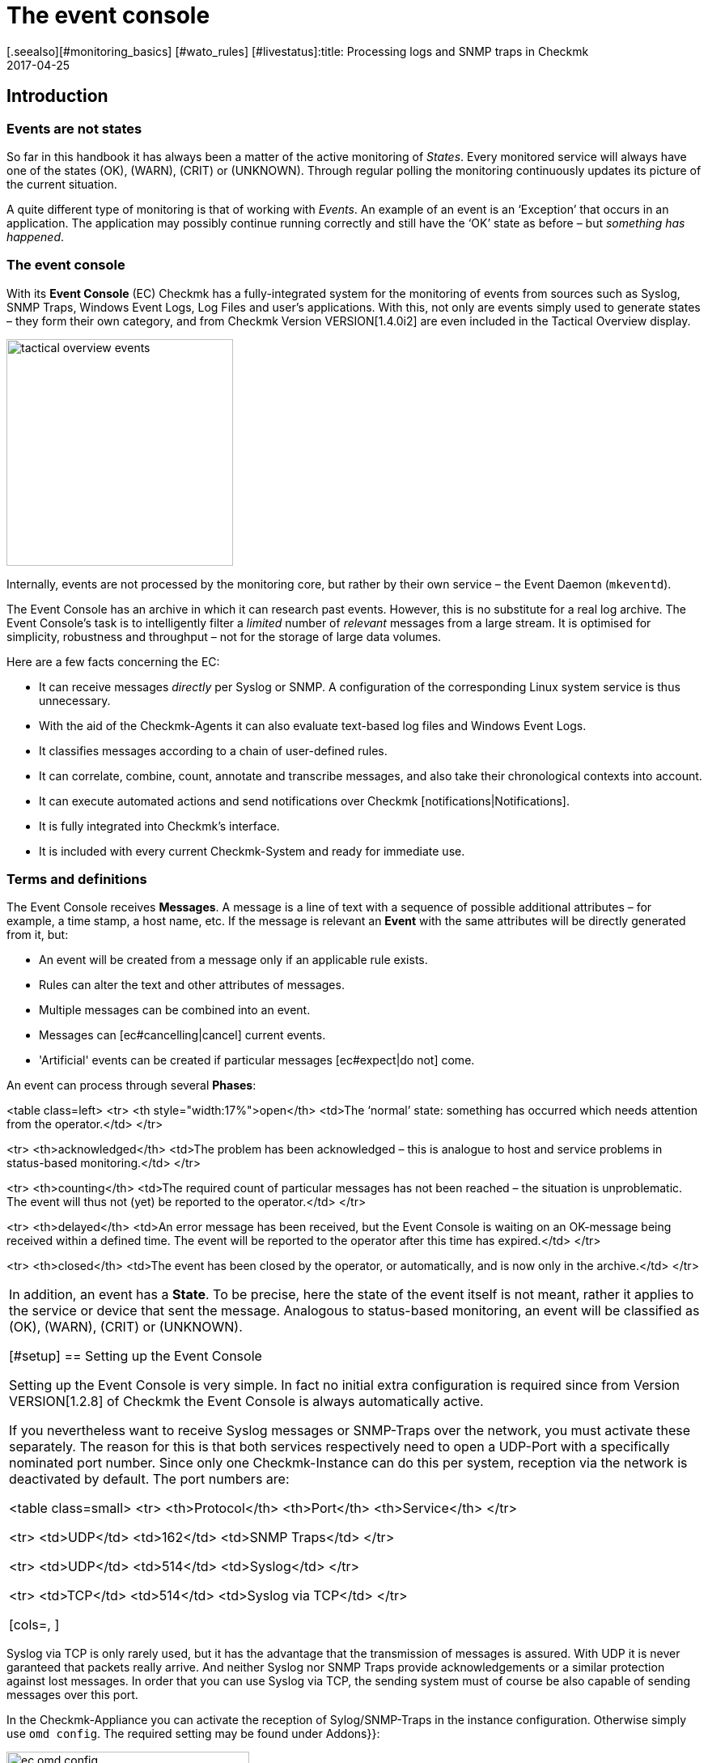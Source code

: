 = The event console
:revdate: 2017-04-25
[.seealso][#monitoring_basics] [#wato_rules] [#livestatus]:title: Processing logs and SNMP traps in Checkmk
:description: Whether it's syslog, forwarded text logs, or traps over SNMP, this article will show you how to handle these events in checkmk.


== Introduction


=== Events are not states

So far in this handbook it has always been a matter of the active monitoring of _States_.
Every monitored service will always have one of the states (OK), (WARN), (CRIT) or (UNKNOWN).
Through regular polling the monitoring continuously updates its picture of the current situation.

A quite different type of monitoring is that of working with _Events_.
An example of an event is an ‘Exception’ that occurs in an application.
The application may possibly continue running correctly and still have the ‘OK’
state as before – but _something has happened_.

=== The event console

With its *Event Console* (EC) Checkmk has a fully-integrated system for
the monitoring of events from sources such as Syslog, SNMP Traps, Windows Event Logs,
Log Files and user's applications.
With this, not only are events simply used to generate states – they form their
own category, and from Checkmk Version VERSION[1.4.0i2] are even
included in the [.guihints]#Tactical Overview# display.

image::bilder/tactical_overview_events.png[align=center,width=280]

Internally, events are not processed by the monitoring core, but rather by their
own service – the Event Daemon (`mkeventd`).

The Event Console has an archive in which it can research past events.
However, this is no substitute for a real log archive.
The Event Console's task is to intelligently filter a _limited_ number
of _relevant_ messages from a large stream. It is optimised for simplicity,
robustness and throughput – not for the storage of large data volumes.

Here are a few facts concerning the EC:

* It can receive messages _directly_ per Syslog or SNMP. A configuration of the corresponding Linux system service is thus unnecessary.
* With the aid of the Checkmk-Agents it can also evaluate text-based log files and Windows Event Logs.
* It classifies messages according to a chain of user-defined rules.
* It can correlate, combine, count, annotate and transcribe messages, and also take their chronological contexts into account.
*  It can execute automated actions and send notifications over Checkmk [notifications|Notifications].
*  It is fully integrated into Checkmk's interface.
*  It is included with every current Checkmk-System and ready for immediate use.



=== Terms and definitions

The Event Console receives *Messages*. A message is a line of text with a sequence
of possible additional attributes – for example, a time stamp, a host name, etc.
If the message is relevant an *Event* with the same attributes will
be directly generated from it, but:

* An event will be created from a message only if an applicable rule exists.
* Rules can alter the text and other attributes of messages.
* Multiple messages can be combined into an event.
* Messages can [ec#cancelling|cancel] current events.
* 'Artificial' events can be created if particular messages [ec#expect|do not] come.

An event can process through several *Phases*:

<table class=left>
<tr>
<th style="width:17%">open</th>
<td>The ‘normal’ state: something has occurred which needs attention from the operator.</td>
</tr>

<tr>
<th>acknowledged</th>
<td>The problem has been acknowledged – this is analogue to host and service problems
in status-based monitoring.</td>
</tr>

<tr>
<th>counting</th>
<td>The required count of particular messages has not been reached – the situation is
unproblematic. The event will thus not (yet) be reported to the operator.</td>
</tr>

<tr>
<th>delayed</th>
<td>An error message has been received, but the Event Console is waiting on an
OK-message being received within a defined time. The event will be reported to
the operator after this time has expired.</td>
</tr>

<tr>
<th>closed</th>
<td>The event has been closed by the operator, or automatically, and is now only in the archive.</td>
</tr>

[cols=, ]
|===

In addition, an event has a *State*. To be precise, here the state of the event
itself is not meant, rather it applies to the service or device that sent the message.
Analogous to status-based monitoring, an event will be classified as (OK), (WARN),
(CRIT) or (UNKNOWN).


[#setup]
== Setting up the Event Console

Setting up the Event Console is very simple. In fact no initial extra
configuration is required since from Version VERSION[1.2.8]
of Checkmk the Event Console is always automatically active.

If you nevertheless want to receive Syslog messages or SNMP-Traps
over the network, you must activate these separately.
The reason for this is that both services respectively need to open a UDP-Port
with a specifically nominated port number. Since only one Checkmk-Instance
can do this per system, reception via the network is deactivated by default.
The port numbers are:

<table class=small>
<tr>
<th>Protocol</th>
<th>Port</th>
<th>Service</th>
</tr>

<tr>
<td>UDP</td>
<td>162</td>
<td>SNMP Traps</td>
</tr>

<tr>
<td>UDP</td>
<td>514</td>
<td>Syslog</td>
</tr>

<tr>
<td>TCP</td>
<td>514</td>
<td>Syslog via TCP</td>
</tr>

[cols=, ]
|===

Syslog via TCP is only rarely used, but it has the advantage that the transmission
of messages is assured. With UDP it is never garanteed that packets really arrive.
And neither Syslog nor SNMP Traps provide acknowledgements or a similar protection
against lost messages. In order that you can use Syslog via TCP, the sending
system must of course be also capable of sending messages over this port.

In the Checkmk-Appliance you can activate the reception of Sylog/SNMP-Traps in
the instance configuration. Otherwise simply use `omd config`.
The required setting may be found under [.guihints]#Addons}}:# 

image::bilder/ec_omd_config.png[align=center,width=300]

In `omd start` it can be seen which external interface your EC has open:

[source,bash]
----
OM:omd start
Starting mkeventd (builtin: <b class=hilite>syslog-udp,snmptrap*)...OK
Starting Livestatus Proxy-Daemon...OK
Starting mknotifyd...OK
Starting rrdcached...OK
Starting Check_MK Micro Core...OK
Starting dedicated Apache for site stable...OK
Initializing Crontab...OK
----



== First steps with the Event Console

[#rules]
=== Rules, rules, rules

At the beginning it was mentioned that the EC serves to ‘fish out’ _relevant_
messages and to issue notifications. It is unfortunately the case that most
messages – regardless of whether they come from Text files, the Windows Event Log
or the Syslog – are pretty unimportant. It is also not much help when messages
have already been classified by their source.

To illustrate: in Syslog and in the Windows Eventlog messages are classified
in a similar way to OK, WARN und CRIT. But what WARN and CRIT actually mean
has been subjectively decided by the respective programmer. And it is not
even clear whether the application producing the message is even important
on this computer. In short: there is no alternative but to define your own
configuration of which messages represent a problem for you, and which can
simply be discarded.

As usual in Checkmk the configuration is achieved using _rules_,
which for every incoming EC message will be processed according to the
‘first match’-principle. The first rule that is applicable to an incoming
message decides the messages's fate. If no rule is applicable the message
will simply be silently discarded.

Since over time and under the conditions a large number of rules can be built
in the EC, the rules are generally organised into _Packets_ there.
The processing takes place packet after packet, und from top to bottom within a packet.
For this reason the sequence of the packets is important.

=== Creating a simple rule

Not surprisingly, the EC's configuration is found in the
ICON[icon_mkeventd.png] [.guihints]#Event Console# WATO module. This is delivered empty
 – i.e., it contains no rules. As previously mentioned,
incoming messages will simply be discarded and not logged. The module looks like this:

image::bilder/ec_wato_module.jpg[]

To start, first create a new rule packet with ICON[button_new_rule_pack.png]:

image::bilder/ec_new_rule_pack.png[]

As always, the ID serves as an internal reference and cannot be changed later.
Once saved the first entry will be found in the list of your rule packets:

image::bilder/ec_rule_pack_list.png[]

Here, using ICON[button_mkeventd_rules.png] you can select this so far empty packet
and create a new rule with ICON[button_new_rule.png].
Simply fill out the first submenu [.guihints]#Rule Properties}}:# 

image::bilder/ec_first_rule.jpg[]

The only essentials here are a unique [.guihints]#Rule-ID# and a description. This ID will
later be found in the log files and it will be saved with the generated events.
It is also very useful to assign the IDs systematically. All other fields are optional.
This apples particularly for the conditions.

Important: The new rule is initially only for testing and for now is applied to
_every_ event. Therefore it is also important that it be later
deleted or deactivated! Otherwise the Event Console will be flooded with every
imaginable message of no earthly use and thus be fairly useless.

==== Activating the changes

As always in Checkmk the changes must first be activated before they can take
effect. This is not a disadvantage, since in this way you can decide precisely
when changes affecting multiple interrelated rules should actually go ‘live’.
You can also use the Rule Simulator in advance to test if everything works.

However, since the events are not processed by the monitoring core,
but rather by their own (`mkeventd`) process, the EC has its own
‘Activate Changes’ which is found directly in the WATO-Modul:

image::bilder/ec_activate_changes.jpg[]

Click on the ICON[button_reload_config.png] button to activate the changes.
The Event Console is so constructed that this action proceeds absolutely
_uninterruptedly_. The reception of incoming messages is at all times
assured – thus no messages can be lost.

Only administrators are permitted to activate changes in the EC.
This is controlled using the [.guihints]#Activate changes for event console# [wato_user#roles|Permission]. 

From Version VERSION[1.4.0] the activation of changes for the Event Console
is bundled with other changes in WATO and is no longer processed separately.

==== Testing the new rule

To test, you can of course send messages through Syslog or SNMP.
You should also do this later. For a first test the EC's built-in [.guihints]#Event Simulator}}# 
is however more practical:

image::bilder/ec_simulator.png[]

Here you have two possibilities: [.guihints]#Try out# evaluates, based on the simulated
message, which rules would match. If you find yourself on the highest level of
the EC's WATO module, the rules Packets will be so marked. Should be you be
within a rule packet the individual rules will be marked. Every packet,
or respectively rule, will be flagged with one of the following three symbols:

[cols=, ]
|===


<td width="5%">ICON[icon_rulematch.png]
|This rule is the first to assess the message, and consequently decides its fate.


<td width="5%">ICON[icon_rulepmatch.png]
|This rule would apply, but the message has already been
processed by a preceeding rule.


<td width="5%">ICON[icon_rulenmatch.png]
|This rule does not apply. Very practical: When you hover the mouse cursor
over the grey ball icon, a pop-up will explain why the rule does not apply.

|===

Clicking on [.guihints]#Generate event# works in almost the same way as [.guihints]#Try out}},# 
except that with this the message will *really be generated*.
Possible defined [ec#actions|Actions] will actually be executed.
The event will in fact appear in the monitoring's list of open events.
The generated message's source text will be visible in the verification:

image::bilder/ec_event_generated.png[]

An event generated in this way appears in the Status-GUI in the [.guihints]#Event Console => Events}}# 
view:

image::bilder/ec_one_open_event.png[]

==== Creating test messages manually

For a first real test over the network you can simply send a Syslog message from
another Linux computer. Since the protocol is so simple, a special program is not even
required, just use `netcat` or `nc` to simply send the data via UDP.
The UDP-Packet's content consists of a single line of text. When this conforms to
a particular structure the components will be cleanly dissected by the Event Console:

[source,bash]
----
UP:echo '<78>Dec 18 10:40:00 myserver123 MyApplication: It happened again.' | nc -w 0 -u 10.1.1.94 514
----

You can just send _anything_. The EC will nevertheless accept it and
simply evaluate it as a message text. Additional information, such as e.g.,
the application, the priority, etc., is of course absent.
To be on the safe side, the status (CRIT) will be assumed:

[source,bash]
----
UP:echo 'This is no syslog message' | nc -w 0 -u 10.1.1.94 514
----

Within the Checkmk-Instance on which the EC is running, there is a _named Pipe_
in which you can write the text messages locally using `echo`.
This is a very simple method for tethering a local application, and likewise a facility
for testing the processing of messages:

[source,bash]
----
OM:echo 'Local application says hello' > tmp/run/mkeventd/events
----

Incidentally, here it is also possible to send using the Syslog format,
in order that all of the event's fields can be filled-in cleanly.


[#globalsettings]
=== Event Console global settings

The Event Console has its own global settings which are not found in those of other
modules, rather they are accessed via the ICON[context_button_settings.png]
button found in the EC-Module's main menu:

image::bilder/ec_settings.png[align=center,width=500]

The functions of the individual settings can be learned as usual in the online help
ICON[icon_help.png], and in the respective section of this article.

Access to these settings is protected by the [.guihints]#Configuration of Event Console}}# 
permission which by default is held by the `admin` role.


[#permissions]
=== Permissions

The Event Console also has its own [wato_user#roles|Roles and Permissions] section.
We will take a closer look at some of the permissions in the relevant parts
of this article.

image::bilder/ec_permissions.png[align=center,width=500]


[#operating]
== The Event Console in the operations


=== Event views

Events generated by the Event Console are displayed similarly to hosts and services in
the Status Overview. This display is accessed via the [.guihints]#Event Console => Events# view.
This view can be customised in exactly the same way as with all of the other views.
Displayed events can be filtered, commands executed, etc. If you create new event
views, events and [ec#archive|event history] are available as data sources. Detailed information
covering this can be found in the [views|Views] article:

image::bilder/ec_open_events.jpg[]

Clicking on the Event's ID (here e.g., `27`) will open its details:

image::bilder/ec_event_details.jpg[]

As can be seen, an event has many data fields whose functions will be explained
one at a time in this article.
I would like to briefly touch on the most important fields here:

[cols=25, options="header"]
|===

|Field
|Function


|{{State (severity of event)}}
|As mentioned in the introduction, every event is classified as (OK),
(WARN), (CRIT) or (UNKNOWN). Events with an (OK) status are rather uncommon,
since the EC has really been conceived to only filter out _problems_.
There are however situations in which an (OK)-Event can make sense.


|{{Text/Message of the event}}
|The event's actual content: A text message.


|{{Hostname}}
|The name of the host that sent the message.
It is not essential that the host be one that is actively monitored by (CMK).
If a host with this name really exists in the monitoring, the EC automatically
establishes a connection.
In such a case the {{Host alias}}, {{Host contacts}} and {{Host icons}} fields
are filled out and the host appears in the same style as in the active monitoring.


|{{Rule-ID}}
|The ID of the rule which created this event. Clicking on the ID will directly
open the rule's details. Incidentally, the ID will still be retained even if in the
meantime the rule itself no longer exists.

|===

As mentioned at the beginning, from Version VERSION[1.4.0i2] of
(CMK) events will be displayed directly in the [.guihints]#Tactical Overview}}:# 

image::bilder/tactical_overview_events.png[align=center,width=280]

Here three numbers can be seen:

* [.guihints]#Events# – All open and acknowledged events (corresponds to the [.guihints]#Event Console => Events# view).
* [.guihints]#Problems# – only those of which that have one of the (WARN) / (CRIT) / (UNKNOWN) states.
* [.guihints]#Unhandled# – only those of which that have not yet been acknowledged (more on this shortly).


[#commands]
=== Commands and workflow in events

Events will be displayed by a simple workflow analogue to those for hosts and services.
As usual, this is achieved via [commands|commands] – accessed using the small
hammer ICON[commands.png] icon. With the ICON[checkboxes.png] checkboxes you can
also execute a command on multiple events simultaneously. As a special feature,
the often-used _‘Archive a single event’_ function is available directly via the
ICON[button_delete.png] symbol.

For every command there is a [wato_user#roles|Permission] in the
[.guihints]#Event Console# section, with which you can control the commands permitted for each role.
For members of the `admin` and `user` roles all commands are activated by default.

image::bilder/ec_commands.png[]

The following commands are available:

==== Update & Acknowledge

Using the [.guihints]#Update# button, with a single action you can hang a comment on an event,
nominate a contact person and acknowledge the event.
The [.guihints]#Change contact# field is intentionally a free text. Here you can also enter
things such as telephone numbers. In particular, the field has no effect on the event's
visibility in the GUI – it is purely a comment field.

The [.guihints]#‘Set event to acknowledged’# checkbox leads to an event passing from the
[.guihints]#open# phase to [.guihints]#acknowledged}},# and from then on it is considered as
[.guihints]#handled}}.# This is analogue to the [basics_ackn|acknowledgement] of host
and service problems.

A later execution of the command without the checkbox being selected
_removes_ the acknowledgement.

==== Changing a state

The [.guihints]#Change state# button allows an event to be reclassified manually –
from (CRIT) to (WARN) for example.

==== Executing actions

With the [.guihints]#Custom Actions# you can allow the execution of freely-definable
[ec#actions|actions] on events.
Initially only the [.guihints]#Send monitoring notification# action is available.
This sends a Checkmk-notification that will be processed in exactly the same way
as a notification from an actively-monitored service.
This passes through the [notifications|notification rules] and, as appropriate,
generates emails, SMS or whatever has been configured.
More information concerning notifications through the EC will be explained [ec#notifications|below].

==== Archiving is almost like deleting

The [.guihints]#Archive event# button finally deletes the event from the open events list.
Since all actions on events – including this deletion – will also be logged in the
[ec#archive|Archive], all of this information can be accessed later at any time.
For this reason we don't speak of deletion, rather of archiving.

The archiving of individual events is also easily performed from the event list
by using the ICON[button_delete.png] symbol.


[#visibility]
=== Visibility of Events

==== The problem of visibility

(CMK) uses the [wato_user#contact_groups|Contact groups] for the visibility of
hosts and services in the Status-GUI for normal users.
These are assigned to the hosts and services by WATO by rule or folder configuration.

In the Event Console the situation is so that an assignment of events to
contact groups does not exist at first – since in advance it is not actually known
which messages can even be received at all.
Not even the list of hosts is known, as the sockets for Syslog and SNMP are
accessible from everywhere. For this reason there are a couple of specifics
connected with the visibility in the Event Console:

==== All are permitted to see everything initially

When configuring the [wato_user#roles|user roles] the
[.guihints]#Event Console => Seeall events# permission is given at first.
This is active by default, so that *normal users are also permitted to see all
events!* This is conciously set like this so that if the configuration is faulty
important error messages don't inadvertently fall by the wayside.
The first step to a more precise control of the visibility is therefore the removal
of this permission from the `user` role.

[#hostmatching]
==== Assigning to hosts

So that the visibility of events is as consistent as possible with the rest
of the monitoring, the event console attempts as best it can to assign the
hosts from which it receives events to the hosts configured using WATO.
This sounds simple but the details are tricky, as sometimes the host name
information is absent in an event and only the IP-address is known.
In other cases the host name is coded differently to the version in WATO.

In practice, an assignment is processed as follows:

* If no host name has been identified in an event, its IP-Address will be used as the host name.
* The event's host name will then – _without case sensitivity_ – be compared with all host names, host aliases and IP-adresses of hosts in the monitoring.
* If such a host is found its contact contact groups will be adopted for the event and used for controlling the visibility.
* If the host is not *not* found, the contact groups – [ec#contactgroups|if configured there] – will be adopted from the rule that generated the event.
* If groups have also not been assigned, the user will only be permitted to see the event if they have the [.guihints]#Event Console => Seeevents not related to a known host# permission.

You can influence the assignment at one position:
If contact groups have been defined in the rule set *and* the host
could be assigned, the assignment normally has priority.

In Version VERSION[1.2.8] you can change this with the
[.guihints]#Global settings => Userinterface => Precedenceof contact groups of events}}# 
setting:

image::bilder/ec_contact_group_precedence.png[align=center,width=500]

From Version VERSION[1.4.0i2], instead of the value in the global option
a setting can be made directly in the rule.
This enables a configuration that varies from case to case:

image::bilder/ec_outcome_contact_groups.jpg[]


=== Troubleshooting

==== Which rule takes effect, and how often?

With the rule packets...

image::bilder/ec_pack_hits.png[]

... as well as with the individual rules...

image::bilder/ec_rule_hits.png[]

... in the [.guihints]#Hits# column you will find the counter for how many times the packet,
or respectively, the rule has been matched to a message.
On the one hand this can aid you in the elimination or repair of ineffective rules,
and on the other hand this count can also be interesting for rules that very often match.
For optimum EC performance these rules should be located at the beginning of
the rule chain if possible. In this way the number of rules that the EC must test
against every single message can be reduced.

The counter can be reset at any time with the ICON[context_button_reset_counters.png]
button.

==== Debugging rule evaluation

In the preceeding chapter we saw how to test the evaluation of your rules using the simulator.
Similar information can be received for the runtimes for _all_
messages, if in the [ec#globalsettings|Settings for the EC] you switch
the [.guihints]#Debug rule execution# to [.guihints]#on}}.# 

The log file from the Event Console is found under `var/log/mkeventd.log`.
For every rule that is tested but does not take effect, here the reason can be found:

.var/log/mkeventd.log

----[1481020022.001612] Processing message from ('10.40.21.11', 57123): '<22>Dec  6 11:27:02 myserver123 exim[1468]: Delivery complete, 4 message(s) remain.'
[1481020022.001664] Parsed message:
 application:    exim
 facility:       2
 host:           myserver123
 ipaddress:      10.40.21.11
 pid:            1468
 priority:       6
 text:           Delivery complete, 4 message(s) remain.
 time:           1481020022.0
[1481020022.001679] Trying rule test/myrule01...
[1481020022.001688]   Text:   Delivery complete, 4 message(s) remain.
[1481020022.001698]   Syslog: 2.6
[1481020022.001705]   Host:   myserver123
[1481020022.001725]   <b class=hilite>did not match because of wrong application 'exim' (need 'security')*
[1481020022.001733] Trying rule test/myrule02n...
[1481020022.001739]   Text:   Delivery complete, 4 message(s) remain.
[1481020022.001746]   Syslog: 2.6
[1481020022.001751]   Host:   myserver123
[1481020022.001764]   <b class=hilite>did not match because of wrong text*
----

It goes without saying that such intensive logging should be used with care
and only if necessary – in a more complex environment _a huge volume_ of data can
be generated!


[#rules]
== The whole power of the rules


=== The criteria

The most important part of an EC-rule is of course the _criteria_
[.guihints]#(Matching criteria)}}.# Only if a message satisfies all of the criteria
in the rule can the actions defined by the rule be executed and the
evaluation of the message completed.

image::bilder/ec_matching_criteria.png[]

==== General information on text comparison

For all criteria associated with text fields, the comparison text is
fundamentally treated as a [regexes|regular expression].
The comparison here is always without _without case sensitivity_.
This latter is in fact an exception to what is usual in Checkmk.
This does make the rule's formulation more robust. Even host names in events
are not necessarily consistent in their format if these have not been centrally
configured, but rather configured on each host itself.
This exception therefore makes good sense.

Furthermore, an _Infix match_ can always be used – a verification of the
_containment_ of a search text.
A `.*` at the beginning or end of the search text is thus not necessary.

There is however an *exception*:
If *no regular expression* is used to match with the host name, but instead a
*fixed host name*, this will be checked for an *exact* agreement and
*not* for containment. Attention: If the text includes a point '.' it will be
treated as a regular expression and an infix search is enacted. `myhost.de`
will then also match `notmyhostide` for example!

[#matchgroups]
==== Match groups

The concept of [regexes#matchgroups|Match groups] in the [.guihints]#Text to match}}# 
field is very important and useful here. This refers to sections of text
that agree when matched with bracketed expressions in regular expressions.

Assume that you wish to monitor the following type of message in a database's log file:

.

----Database instance WP41 has failed
----

`WP41` is of course variable and you certainly won't want to have to formulate
a separate rule for every possible instance. Thus in the regular expression you can
use `.*` – which represents any character string:

`Database instance .* has failed`

If you now enclose the variable part in parentheses the Event
Console will *note* this exact value when matching for subsequent actions:

`Database instance *(.*)* has failed`

Following a successful match the first match group will now be set to the
`WP41` value (or whichever instance produced the error).

These match groups can be seen in the rule simulator when you hover the
mouse cursor over the green icons:

image::bilder/ec_match_groups_1.png[]

The groups can also be seen in the details for the generated event:

image::bilder/ec_match_groups_2.png[]

The match groups can also be used in, among others:

* The rewriting of events ([ec#rewriting|Rewriting])
* The automatic cancelling of events ([ec#cancelling|Cancelling])
* The counting of messages ([ec#counting|Counting])

Here is another tip: There are situations in which a string needs to be grouped
within a regular expression, but through which *no* match group should be created.
This can be achieved by using a `?:` directly following the opening parenthesis.
Example: The `one (.*) two (?:.*) three` expression creates only the
`123` match group when matching against `one 123 two 456 three`.

==== IP-Addresses

Here you can match a message to the sender's IPv4-Address.
Enter either an exact address or a network in the
X.X.X.X/Y format – thus, for example, `192.168.8.0/24`, in order to
match all of the addresses in the `192.168.8.`X network.

Please note that the match to the IP-Address only works if the systems being
monitored send directly to the event console. If the message is forwarded
by another intermediate syslog server, this intermediate's address will appear
as the sender's address in the message.


[#syslogfacility]
==== Syslog priority and facility

These two fields were originally defined by syslog as standardised information.
Internally, the 8-bit-field is composed of 5 bits for the Facility
(allowing 32 possibilities) and 3 bits for the Priority (8 possibilities).

The 32 predefined Facilities were conceived for something such as an application.
At the time the selection was not made very forward-looking. One of the Facilities,
for example, is `uucp` - a protocol that was rarely used even in
the '90s of the last milleneum.

The fact is however, that every message received via syslog carries one of
the Facilities. These can to some extent be freely assigned, in order to be
able to filter them in a targeted way later. This is quite useful.

The use of facility and priority also has a performance aspect.
When defining a rule that in any event only applies to messages that all have
the same facility or priority, these should be added to the rules as well.
The event console can then go around these rules very efficiently when a
message with divergent values is received. The more these filters are used
in rules, fewer rule comparisons will then be required.


==== Inverting matches

The [.guihints]#Negate match: Execute this rule if the upper conditions are not fulfilled# checkbox
causes the rule to take effect precisely when all of the conditions have _not _ been met.
This is actually only useful in conjunction with these two types of rule:

* [.guihints]#Do not peform any action, drop this message, stop processing}}# 
* [.guihints]#Skip this rule pack, continue rule execution with next pack}}# 

For more on the rule packs, see [ec#rulepacks|later below].


[#outcome]
=== Outcomes of the rules

==== Rule type: interrupt or generate event

When a rule finds a match it determines what should be done with the message.
This is specified in the [.guihints]#Outcome & Action# menu:

image::bilder/ec_outcome.png[]

With [.guihints]#Rule type# the evaluation can be interrupted at this point – completely,
or only the current rule packet.
The first option should be used with a few targeted rules right at the
beginning in order to eliminate a great deal of useless “noise”. The other
options in this menu will then really only be needed to evaluate “normal” rules.


==== Defining the status

The rule decides the event's monitoring status with [.guihints]#State}}.# 
This will generally be (WARN) or (CRIT). Rules that generate (OK)-Events can be
interesting in exceptional cases in order to show certain events for
purely informational purposes. This can be interesting when used in combination
with an automatic [ec#expire|Expiration] of the event.

Alongside the deciding of an explicit state there are two further more dynamic options.
The [.guihints]#(set by syslog)# setting adopts the classification from the syslog-priority.
This however only functions if the message has already been usably classified by the sender.
Messages that are received directly via syslog have one of eight priorities
predefined by RFC – these are indicated as follows:

[cols=, options="header"]
|===


|Priority
|ID
|State
|Definition according to Syslog


|`emerg`
|`0`
|(CRIT)
|The system is unusable


|`alert`
|`1`
|(CRIT)
|Immediate action is required


|`crit`
|`2`
|(CRIT)
|Critical state


|`err`
|`3`
|(CRIT)
|Error


|`warning`
|`4`
|(WARN)
|Warning


|`notice`
|`5`
|(OK)
|Normal, but important information


|`info`
|`6`
|(OK)
|Purely informational


|`debug`
|`7`
|(OK)
|Debugging message

|===

As well as syslog-messages, messages from the Windows eventlog, and messages from
text files that will have already been classified by the Checkmk-Logwatch plug-in on
the target system produce prepared states. SNMP-traps unfortunately don't produce these.

A completely different method is to classify the message yourself according to the
text. This is achieved using the [.guihints]#(set by message text)# setting:

image::bilder/ec_state_by_text.png[]

The match with the text configured at this point will be performed only
after [.guihints]#Text to match# and the other rules have been evaluated.
This must therefore not be repeated here.

If none of the configured patterns is found the event takes the (UNKNOWN) state.


==== Service level

The idea behind the Service Level is that within an operation,
every host and service has a specific importance.
With this a concrete service level agreement can then be formulated.
In Checkmk using [wato_rules|Rules] you can assign such levels to your hosts
and services and then, for example, make the notifications or self-defined dashboards
dependent on these.

Since events are at first not necessarily correlated with hosts or Services,
the Event Console likewise allows you to assign a service level to an event
using rules. You can then later filter the event view according to this level.

As standard Checkmk has four predefined levels – 0 (None), 10 (Silver), 20 (Gold)
and 30 (Platinum). This selection can be altered as desired in the
[.guihints]#Global settings => Notifcations => Servicelevels}}.# Decisive here is the level's number,
since the levels will be sorted according to these numbers and checked against
the importance as well.

[#contactgroups]
==== Contact groups

The contact groups are also used for the [ec#visibility|visibility], and from Version
VERSION[1.4.0] also used for event
[ec#notifications|Notification]. Here you can assign contact groups explicitly
by using Rule Events. Details for this can be found in the [ec#visibility|section on operation].


==== Actions

Actions are very similar to the [alert_handlers|alert handlers] for hosts and services.
Here when opening an event you can allow your own defined script to be executed.
All of the detailed information concerning actions can be found further below in its own
[ec#actions|section].


==== Automatic deletion

The automatic deletion (= Archive), which you can specify with {{Delete event
immediately after the actions}},# ultimately makes an event no longer visible
in the operation. This is then useful if you simply want to trigger automatic
actions or when you wish to only archive particular events for later research.


[#rewriting]
=== Automatic text rewriting

With [.guihints]#Rewriting}},# an EC-rule can automatically rewrite text fields
in a message and add also comments to them. This is configured in its own menu:

image::bilder/ec_rewriting.png[]

With the rewriting, the [ec#matchgroups|Matchgroups] described above are
particularly important. These allow you to insert elements of the original
message into the new text.
When making the substitutions you can access the groups as follows:

[cols=, ]
|===


<td style="width:10%" class=tt>\1
|Will be replaced by the original message's _first_ matchgroup.


<td style="width:10%" class=tt>\2
|Will be replaced by the original message's _second_ matchgroup (etc.).


<td style="width:10%" class=tt>\0
|Will be replaced by the _complete_ original message

|===

In the above screenshot the new message text will be replaced by `Instance \1 has been shut down.`
This will of course only work if the [.guihints]#Text to match# in the *same* rule as the regular search expressions also contains at least one bracket term. An example of such a case would be:

image::bilder/ec_rewrite_match.png[]


A few more tips on rewriting:

* The rewriting is done _after_ the matching and _before_ actions are executed.
* Match, rewrite and actions always occur in the same rule. It is not possible to rewrite a message in order to then process it with a later rule.
* The `\1`, `\2`, etc., expressions can be used in all text fields, not just in [.guihints]#Message text}}.# 


[#cancelling]
=== Automatic event cancelling

Some applications or devices are nice enough to send an appropriate OK-message
once they have recovered from a problem.
The EC can be configured so that in such a case the event generated by
the problem can be automatically closed. This is referred to as [.guihints]#Cancelling}}.# 

The following image shows a rule in which messages with the
text `ABC Instance (.*) failed` will be searched for.
The expression `(.*)` allows for any character string that
is captured by one member of a [ec#matchgroups|matchgroup].
The expression `ABC Instance (.*) recovered` which is configured in
the [.guihints]#Text to cancel event(s)# field in the same rule ensures an automatic
closure of events generated by this rule when an appropriate message is received:

image::bilder/ec_cancelling.png[]

The automatic cancellation then functions precisely when:

* a message is received that matches with the text [.guihints]#Text to cancel event(s)}}# 
* The value captured in the `(.*)` group is _identical_ to the matchgroup that generated the original message
* both messages came from the same host
* it deals with the same application (Field [.guihints]#Application}})# 

The principle of the matchgroups is very important here. It would not really make
very much sense if the message `ABC Instance TEST recovered` cancelled an
event that was started by the message `ABC Instance PROD failed` would it?

Please don't make the mistake of using the placeholder `\1` in [.guihints]#Text to cancel events(s)}}.# 
This does _not_ work! This placeholder only functions with [ec#rewriting|rewriting].


==== Executing actions when cancelling

When cancelling an event you can also allow [ec#automatic_actions|actions]
to execute automatically. For this reason it is important to know that when
cancelling an event a number of the event's data fields will be overwritten by values
from the OK-message before the actions are executed!
In these way the OK-message's data is fully available in the action script.
The event's state is also flagged as (OK) during this phase.
In this manner an action script can recognise a cancellation, and you can use the
same script for errors and OK-messages (e.g., when linking to a ticket system).

The following fields will be overwritten with data from an OK-message:

* The message text
* The timestamp
* The time of the last occurrence
* The Syslog-priority

All other fields remain unchanged – including the Event-ID.


==== Cancellation in combination with rewriting

If you work with rewriting and [ec#cancelling|cancelling] in the same rule,
you should be cautious when rewriting the host name or the application.
When cancelling, the EC always checks whether the cancellation message corresponds
to the open event's host name and application. If these were to be overwritten however,
the cancellation would never work.

Before a cancellation the Event Console therefore simulates a rewriting of the
host name and application in order to compare the relevant texts.
This is probably also what you would expect.

This behaviour can be made use of if the [.guihints]#Application}}-field# in the error
message and the subsequent OK-message are not the same!
In such a case simply change the application field to a known fixed value,
which will result in the field being ignored during a cancellation.


==== Cancellation on the basis of the Syslog-priority

There are (unfortunately) situations in which the error's text and OK-message
are absolutely identical. In most such cases the real state is not coded in the text,
rather it is found in the Syslog-priority.

Additionally there is the [.guihints]#Syslog priority to cancel event# option.
Here, for example, enter the range `debug` ... `notice`.
All priorities within this range will normally be evaluated as an OK-state.
When using this option you should _nevertheless_ enter an appropriate text
in the [.guihints]#Text to cancel event(s)# field – otherwise the rule will match to all
OK-messages that apply to the same applications.


[#counting]
=== Counting messages

The ‘Counting of similar messages’ option can be found in the [.guihints]#Counting & Timing# submenu.
The idea is that some messages first become relevant when they
occur _too often_ or _too rarely_.


==== Too frequent messages

Checking for messages that occur too frequently is activated with the
[.guihints]#Count messages in defined interval# option:

image::bilder/ec_counting.png[]

In this menu you first enter a time span in “{{Time period for counting}}”# and,
in “{{Count until triggered}}”,# the number of messages to be reached in order
to trigger the opening of an event. As an example, in the above illustration it
can be seen that these values have been set to ten messages per hour.
Of course not just any message will be counted – only those specified for matching
in the rule.

It is also normally not useful to simply count all matching messages,
rather only those triggered by the same ‘cause‘.
In order to be able to control this, there are three check boxes with the title
“{{Force separate events for different ...}}”.# These are predefined to count only
messages that match:

* Host
* Application
* [ec#matchgroups|Match groups]

With these you can formulate rules like _“If from the same host,
the same application, and there the same instance more than 10 messages
per hour are received, then...”_. It is thereby also possible that multiple
events can be generated on the basis of the single rule.

If you select, for example, all three check boxes, the counting will be
conducted globally and altogether the rule can open only a single event!

Incidentally, it can actually be sensible to enter a message-count of ‘1’!
With this value you can effectively keep a grip on an ‘event storm’.
If for example, 100 messages of the same type arise within a short time,
by using this value only a single event will however be generated.
In the event's details you will then see:

* The time at which the first message appeared
* The time of the latest message
* The total count of messages accumulated to generate the event

Once the case has been ‘closed’, to specify when subsequent new messages
should open a new event can be decided via two check boxes.
Normally an acknowledgement of an event resets the counter so that subsequent
messages begin a new count. This can be deactivated in the
[.guihints]#‘Continue counting when event is acknowledged’# option.

The [.guihints]#Discontinue counting after time has elapsed# option
(From Version VERSION[1.4.0]) ensures that for every comparison
period a separate event will always be opened. In the above example we
have defined a threshold of ten messages per hour. If this option has been
activated, for an already opened event a maximum of one hour's messages
can be accumulated in total. As soon as this time period has expired
(if a sufficient number of messages have been received) a new event will be opened.

If the count is set to ‘1’, for example, and the time interval to one day,
then this message type will open a maximum of one event per day.

The [.guihints]#Algorithm# setting is possibly surprising at first sight.
But seriously, what is actually meant by “ten messages per hour”?
WHICH hour is meant by this? Always full hours during the day?
It can happen that nine messages are received in the last minute of an hour,
and a further nine messages are received in the first minute of the following hour.
This means that eighteen messages will have been received in two minutes,
which is nonetheless fewer than ten per hour, so that the rule will not trigger an event.
That doesn't sound very useful...

Since there is no single solution for this Checkmk provides three different
definitions of what “ten messages per hour” should actually mean:

[cols=20, options="header"]
|===


|Algorithm
|Function


|{{Interval}}
|The timing interval begins when the first applicable message is received.
An event in the {{counting}} phase will be generated. Should the defined
time period expire before the defined count limit is reached the event will
be silently deleted. If however the count limit is reached before the time
period has expired, then the event will be opened _immediately_
(triggering any possibly configured action).


|{{Token Bucket}}
|This algorithm does not work with fixed time periods, rather it implements
a procedure that is often used for Trafficshaping in networks.

Let us assume that ten messages per hour have been configured.
That is an average of six per minute. If an applicable message is received,
an event in the {{counting}} phase will be generated and its count set to ‘1’.
Every subsequent message will increment this count by one. And every six minutes
the counter will be _reduced_ by one – regardless of whether a message has
been received or not. If with this procedure the counter returns to zero
the event will be deleted.

The trigger will thus be pulled when the _average_ rate that messages
are received persistently remains at over ten per hour.


|{{Dynamic Token Bucket}}
|This is a variant of the {{Token Bucket}} algorithm in which the counter
is reduced more slowly as it becomes lower. In the above example the counter
with a count of 5 will be reduced every _twelve_ minutes rather than every six.

The result is that message rates that are only just above the permitted
rate open an event (and thus create a notification) noticibly quicker.

|===

Which algorithm should you choose then?

* [.guihints]#Interval# is the easiest to understand and is simpler to replicate if you later want to precisely check statistics in the Syslog archive.
* [.guihints]#Token Bucket# is in comparison more intelligent and ‘softer’. It creates fewer anomalies on the margins of intervals.
* [.guihints]#Dynamic Token Bucket# makes a system more reactive and generates alarms more quickly.

Events that have not yet reached the defined count are latently present,
but not automatically visible to the operator.
They are in the [.guihints]#counting# phase. Such events can be made visible in
the Events View with the [.guihints]#Phase# filter:

image::bilder/ec_phase_filter_counting.png[align=center,width=320]

[#expect]
==== Too rare or absent messages

Just as with the receipt of a particular message, an *absence* can also
indicate a problem. It is possible that a particular job should issue at
least one message per day. Should this message not have been received however,
the job has probably not been run and thus an investigation is urgently needed.

You can configure something like this under
[.guihints]#Counting & Timing => Expectregular messages}}:# 

image::bilder/ec_expect_messages.png[]

The same as for the counting submenu – in this case enter a time period within
which the message(s) are expected. Here however, a quite different,
much more suitable algorithm is used. Namely, the time period is always
targeted exactly at defined locations.
So, for example, the [.guihints]#Hour# interval always begins with zero minutes and seconds.
The following options are available:

[cols=25, options="header"]
|===


|Interval
|Orientation


|{{10 seconds}}
|With a second count divisible by 10


|{{minute}}
|To the full minute


|{{5 minutes}}
|At 0:00, 0:05, 0:10, etc.


|{{15 minutes}}
|At 0:00, 0:15, 0:30, 0:45, etc.


|{{hour}}
|At the start of every full hour


|{{day}}
|Exactly at 00:00, but only in a configurable time zone. With this you can also specify that a message is expected between 12:00 on one day and 12:00 on the following day. If, for example you yourself are located in the {{UTC+1}} time zone, enter {{UTC-11}} here.


|{{two days}}
|To begin a full hour. Here you can enter a time zone offset from 0 to 47, which is referenced to
1970-01-01 00:00:00 UTC.


|{{week}}
|At 00:00 on Thursday morning in the time zone UTC, plus the offset
in hours. Thursday because the 1.1.1970 – the start of the ‘Epoch’ – was a Thursday.

|===

Why is this all so complicated? The intention is to minimise false alarms.
Is, for example one message per day expected from a backup? There are probably
slight variations in the backup's duration, so that the messages will not be
issued exactly twenty-four hours apart. If a message is expected, for example,
at around midnight plus/minus one or two hours, an interval of from 12:00 to 12:00
is much more robust than from 00:00 to 00:00. This will mean however that a
notification event will be not be generated until 12:00 if the message is absent.


==== Multiple occurrences of the same problem

The [.guihints]#Merge with open event# option is predefined so that if an expected message
repeatedly fails to appear the existing open event will be updated.
As an alternative this can be switched so that multiple new events will be opened.


[#timing]
=== Timing

Under [.guihints]#Counting & Timing# there are two options which can influence the
opening, or respectively the automatic closing of events.

The [.guihints]#Delay event creation# option is useful if you work with
automatic [ec#cancelling|cancelling] of events. Set a delay of
5 minutes for example, so that an event generated by an error message
pauses for five minutes in the [.guihints]#delayed# status in the hope that
within this time an OK-message will be received which will automatically
close the event without a cancellation being needed, and thus the event
doesn't impinge on the operation. If this time limit expires the event
will be opened and a possible defined action will be executed:

image::bilder/ec_delay.png[align=center,width=530]

The [.guihints]#Limit event lifetime# option performs more or less an opposite function.
With this events can be be permitted to close automatically at the end of
a specified time. This is useful, for example, for informative events with
an (OK)-status which should be displayed, but which should not generate
activities in the operation. With the automatic ‘aging’ function you can
be spared the manual deletion of such messages:

image::bilder/ec_limit_livetime.png[align=center,width=530]

With an acknowledgement the aging will initially be stopped. This behaviour
can however be adjusted using the two check boxes.

[#rulepacks]
=== Rule packs

Rule packs are not just intended to lay things out more clearly, but rather to
considerably simplify the configuration of multiple similar rules and
simultaneously to accelerate evaluations.

Let us assume that you have a set of twenty rules, all of which revolve around
the Windows Event Log [.guihints]#Security}}.# All of these rules share the condition of
checking for a specific text in the application field (this logfile's name
will be coded as an [.guihints]#Application# in the messages by the EC).
In such a situation, proceed as follows:

. Create a rulepack for these rules.
. Create the 20 rules for [.guihints]#Security# in this pack, or move them here (the selection list [.guihints]#Move to pack...# on the right in the rule table).
. Remove the condition for the application from all of these rules.
. *As the first rule* in the pack, create a rule that allows the event to simply bypass the pack if the application is _not_ [.guihints]#Security}}.# 

This exclusion rule is coded as follows:

* [.guihints]#Matching criteria => Matchsyslog application (tag)# to `Security`
* [.guihints]#Matching criteria => Invertmatching# to [.guihints]#Negate match: Execute this rule if the upper conditions are not fulfilled.}}# 
* [.guihints]#Outcome & action => Ruletype# to [.guihints]#Skip this rulepack, continue rule execution with next rulepack}}# 

Every message that does not come from the Security-Log will thus be ‘rejected’
by the first rule in this pack. This not only simplifies the subsequent rules
in this pack, it also accelerates the processing since in most cases checking
will no longer be necessary.


[#actions]
== Executing actions

=== Types of action

The Event Console provides three types of action – which can be executed either
manually, or when opening or [ec#cancel|cancelling] events:

* Executing your own self-coded shell scripts
* Sending your own self-defined emails
* Creation of Checkmk-[ec#notifications|notifications]


=== Shell scripts and emails

Emails and scripts must first be defined in the Event
Console's settings. These can be found under [.guihints]#Actions (Emails & Scripts)}}:# 

image::bilder/ec_add_action.png[]

==== Executing shell scripts

Create a new action with the [.guihints]#Add new action# button. The following example
shows how to create a simple shell script as an [.guihints]#Execute shell script# type
of action. In the script you can include placeholders such as
`$ID$` or `$HOST$` that will be replaced by real values from
the event before the script is executed. A complete list of the available
placeholders can be found in the ICON[icon_help.png] online help.

image::bilder/ec_define_action.png[]

Please be aware: under some circumstances it is possible that an attacker
could infiltrate commands into scripts using their own content in event texts.
This is particularly so for the `$TEXT$` field.
This is due to the placeholder being substituted *before* the
script is executed.

In future there will be an extension in Checkmk that as an alternative
will enable the values to be delivered via environment variables
(similarly to the scripts in the [notifications#methods|notification methods]).
Since these are then evaluated by the shell itself, this risk can be avoided
with correct use. Thus, only utilise the existing variants with placeholders
if you can prevent attackers from infiltrating events.

The example script seen in the screenshot creates the `tmp/test.out` file
in the instance folder, and there writes a text with the concrete values for
the variables from each latest event:

.

----cat << EOF > $OMD_ROOT/tmp/test.out
Something happened:

Event-ID: $ID$
Host: $HOST$
Application: $APPLICATION$
Message: $TEXT$
EOF
----

The scripts will be executed in the following environment:

* `/bin/bash` will be used as the interpreter
* The script runs as an instance user with the instance's home folder (e.g. `/omd/sites/mysite`)
* When the script is running processing of further events is paused!

Should your script include waiting times, with the help of
the Linux `at`-spooler you can allow it to run asynchronously.
For this, create the script in its own file `local/bin/myaction`,
and start it with the `at`-command – e.g.:

.

----echo "$OMD_ROOT/local/bin/myaction '$HOST$' '$TEXT$' | at now
----


==== Sending emails

The action type [.guihints]#Send email# sends a simple text mail.
This can in fact be indirectly achieved via a script,
for example, by working with the `mail` command
in the command line. The first-mentioned option is however easier.
Please note that placeholders are also allowed in the [.guihints]#Recipient email address}}# 
and [.guihints]#Subject# fields.

image::bilder/ec_define_action_email.png[]


[#notifications]
=== Notifications via Checkmk

Alongside the execution of scripts and the sending of (simple) emails,
the EC can perform a third type of action – the sending of notifications
over the Checkmk-[notifications|notifications system].
EC-generated notifications are processed in the same way as the
host and service alarms from the active monitoring.
The advantages over the simple emails as described above are obvious:

* The notifications for active and event-based monitoring are configured together in a central location.
* Functions like [notifications#bulk|bulk notifications], HTML-emails and other useful things are available for use.
* User-defined notification rules, cancelling of notifications, and so on, function in the usual way.

The action type [.guihints]#Send monitoring notification# that performs this is
as standard always available for use, and needs no special configuration.

Since events by their very nature are somewhat differerent to ‘normal’
hosts or services, there are a few special characteristics with their
notifications which we will now take a closer look at:

==== Assigning to existing hosts

Events can originate from any host – regardless of whether they are
configured in an active monitoring or not.
The Syslog and SNMP-Port are, after all, open to all hosts in the network.
If a host sends information without having been asked,
the sender address reveals little about the sender itself,
and at first we don't know if we have a file of further information
concerning the host, thus any extended host attributes such as alias,
host attributes, contacts, etc. are at first 'unknown'.
In particular this means that _conditions_ in notification rules
do not not necessarily function as expected.

From Version VERSION[1.4.0], when handling notifications the EC
attempts to find a host in the active monitoring that matches the event.
For this it makes use of the same procedure as with the
[ec#visibility|visibility of events]. If such a host can be found,
the following data will be extracted from it:

* The correct spelling of the host's name
* The host alias
* The primary IP-address as configured in Checkmk
* The host tags
* The WATO-folder
* The list of contacts and contact groups

It can thereby happen that the host name in the notification is not
identical to the  host name in the original message. The adaption of this to
conform with that of the active monitoring however simplifies the formulation
of standardised notification rules which contain conditions for the host names.

The assignment occurs in realtime with a livestatus query to the monitoring core
running in the same instance as the EC which received the message.
This can of course only function if the syslog messages, SNMP-Traps, etc.,
are only sent to the Checkmk-instance on which the host is actively monitored!

If the query fails, the host cannot be found, or you are using
(CMK) Version VERSION[1.2.8], substitute data will be assumed:

[cols=, ]
|===


<td style="width:25%">{{Hostname}}
|The host name from the event


|{{Hostalias}}
|The host name will be used as an alias


|{{IP-Address}}
|The IP-Address field contains the host name – if this has the format of
an IP-Address, and is otherwise empty. But Version VERSION[1.4.0] will
insert the message's original sender-address here.


|{{Host attributes}}
|The host receives no tag. If you have tag groups with blank tags,
the host there takes these attributes, otherwise it has no tag from the group.
Please be aware of this if in notification rules you define conditions via tags.


|{{WATO-Folder}}
|No folder. All conditions going to a specific folder are thus
unrealisable – even if it concerns the main folder.


|{{Contacts}}
|The list of the contacts is empty. From Version VERSION[1.4.0]
the fallback-contacts will be inserted here.

|===

If the host cannot be assigned in active monitoring,
this can of course lead to problems with notifications.
On the one hand it is possible that the conditions can no longer be applied,
on the other hand the contact selection will be affected.
In such cases you can customise the notification rules so that notifications
from the event console can be treated using their own targeted rule.
This has its own condition with which you can either make a positive match only
to EC-notifications, or conversely, exclude them:

image::bilder/ec_notification_condition.png[]


==== Remaining notification fields

So that notifications from the EC can be processed by the active monitoring's
notification system, the EC must conform to the system's schema.
In the process the typical data fields in a monitoring notification will be
filled as sensibly as possible. How the host's data is identified has just been
described. Further fields are:

[cols=, ]
|===


<td style="width:25%">{{Alarmtyp}}
|EC-notifications are always treated as a _Service notification_


|{{Service description}}
|Here the {{Application}} field from the event will be inserted.
If this is empty, up to (CMK) Version VERSION[1.2.8] ‘`Unset`’ will be inserted,
from (CMK) Version VERSION[1.4.0] ‘`Event Console`’ will be inserted.


|{{Notification number}}
|This has a fixed value of `1`. No escalation is possible from this value.
Even multiple sequential events of the same type appear independent from each other.
The EC does not currently support recurring notifications in the case of an event
not being acknowledged.


|{{Date / Time}}
|With events, the [ec#counting|counting], is the time of the _last_
occurrence of a message associated with an event.


|{{Plug-in output}}
|The text content of an event


|{{Service state}}
|The event's state, i.e., (OK), (WARN), (CRIT) or (UNKNOWN)


|{{Previous state}}
|Since events have no previous states, normal events will always be (OK) here,
and cancelled events will always receive a (CRIT) entry. This rule comes the closest to
what one needs to have for a notification rule that is conditional on the exact change of state!

|===


==== Configuring contact groups manually

As described above, it may not be possible to determine the applicable
contacts for an event automatically. For such cases, from Checkmk
Version VERSION[1.4.0], you can specify the contact groups to be
used for the notification directly in the EC-rule.
Important – don't forget the [.guihints]#Use in notifications# check box:

image::bilder/ec_set_contact_groups.png[,]

*Attention*: the similar setting in Version VERSION[1.2.8] applies
exclusively to the visibility, NOT to the notification!


==== Global switch for notifications

In the [.guihints]#Master Control# element there is a central switch for notifications.
From Checkmk Version VERSION[1.4.0] this also affects notifications
that are relayed from the EC:

image::bilder/master_control_notifications_off.png[align=center,width=280]

As with the host allocation, an enquiry to the switch from the EC requires a
livestatus access on the local monitoring core.
A successful request can be seen in the Event Console's logfile:

.var/log/mkeventd.log

----[1482142567.147669] Notifications are currently disabled. Skipped notification for event 44
----


==== Hosts in scheduled downtimes

From Version VERSION[1.4.0] the event console recognises hosts
that are currently in a [basics_downtimes|scheduled downtime] and issues no
notification in such a situation. Its logfile entry will look like this:

.var/log/mkeventd.log

----[1482144021.310723] Host myserver123 is currently in scheduled downtime. Skipping notification of event 433.
----

The prerequisite of course is successfully finding the host in the active monitoring.
If this is not successful it will be assumed that the host is _not_ in maintenance,
and the notification will definitely be generated.


==== Auxiliary macros

If you code your own [notifications#scripts|notification scripts],
especially with notifications from the event console, you have a number
of additional variables available that describe the original event
(access as usual with the `NOTIFY_` prefix):

[cols=, ]
|===


|`EC_ID`
|Event-ID


|`EC_RULE_ID`
|ID of the rule that generated the event


|`EC_PRIORITY`
|Syslog priority as a number from `0` (`emerg`) to `7` (`debug`).


|`EC_FACILITY`
|Syslog facility – likewise a number. The range of values is from `0` (`kern`) to `32` (`snmptrap`).


|`EC_PHASE`
|Phase of the event. Since only open events can trigger actions, `open` should be present here. A manual notification of an already acknowledged event, will `ack` will be seen here


|`EC_COMMENT`
|The event's comment field


|`EC_OWNER`
|The {{Owner}} field


|`EC_CONTACT`
|The comment field with the contact information


|`EC_PID`
|The process-ID of the process that sent the message (bei Syslog-Events)


|`EC_MATCH_GROUPS`
|The match groups from matches in the rule


|`EC_CONTACT_GROUPS`
|The optional contact groups defined manually in the rule

|===

[#automatic_actions]
=== Executing actions

We have already seen the manual execution of actions by the operator in
[ec#commands|Commands]. More interesting is the automatic execution of
actions, which in EC-rules can be configured in the [.guihints]#Outcome & Action# submenu:

image::bilder/ec_rule_actions.png[]

Here you can choose one or more actions that will always be executed when,
according to the rule, an event will be _opened_ or [ec#cancel|cancelled].
With the latter, via the [.guihints]#Do Cancelling-Actions when# check box you can define
whether the action should be executed if the cancelled event is already in the [.guihints]#open# phase.
With the use of [ec#counting|counting] or
[ec#delay|delay] it can occur that events
are cancelled which were in a ‘wait’ status and not yet visible to the user.

The execution of actions will be logged in the `var/log/mkevent.log`
logfile:

.var/log/mkeventd.log

----[1481120419.712534] Executing command: ACTION;1;omdadmin;test
[1481120419.718173]   Exitcode: 0
----

These will also be noted in the event archive.

[#snmp]
== SNMP-Traps

=== Setting up the reception of SNMP-Traps

Since the Event Console has its own built-in SNMP-Engine, setting up the reception
of SNMP-Traps is very simple. No `snmptrapd` from the operating system is needed!
Should you already have one running, please stop it.

As described in the section on [ec#setup|setting up] the Event Console,
now activate the trap receiver in this instance with `omd config`:

image::bilder/ec_config_traps.png[align=center,width=300]

Because the UDP-Port for the traps can only be used by one process on a server,
it may only be setup for a single Checkmk-instance per computer.
When starting the instance you can control whether the trap receiver is active:

[source,bash]
----
OM:omd start
Starting mkeventd (builtin: <b class=hilite>snmptrap*)...OK
Starting Livestatus Proxy-Daemon...OK
Starting mknotifyd...OK
Starting rrdcached...OK
Starting Check_MK Micro Core...OK
Starting dedicated Apache for site mysite...OK
Initializing Crontab...OK
----

For SNMP-Traps to function, the sender and receiver must agree in
specific [.guihints]#Credentials}}.# In the cases of SNMP Version 1 and 2c it is a
simple password, referred to here as ‘Community’. With Version 3 a few
more details are required. These credentials are configured in the event console's
settings under [.guihints]#Credentials for processing SNMP traps}}.# 
Various different credentials can be set up with the [.guihints]#Add new element# button
which are then available to the devices for alternate uses:

image::bilder/ec_trap_credentials.png[]

By far the most time-consuming part is of course the entering of the target
addresses for the traps on all of the target devices to be monitored,
as well as to configure the credentials there.

*Tip*: Up until Checkmk Version VERSION[1.2.8] traps with the
`public` community were always automatically accepted, regardless of any
further configured credentials. From VERSION[1.4.0] this is no longer
the case – here only explicitly-configured credentials are permitted.

=== Testing

Unfortunately, few devices offer effective testing capabilities.
At least you can test the reception of traps by the event console quite simply
by sending a test trap – ideally from another Linux system.
This is done with the `snmptrap` command.
The following example sends a trap to `192.168.178.11`. Your chosen
host name is entered after `.1.3.6.1` and it must be resolvable
or entered as an IP-Address (here `192.168.178.30`):

[source,bash]
----
UP:snmptrap -v 1 -c public 192.168.178.11 .1.3.6.1 192.168.178.30 6 17 '' .1.3.6.1 s "Just kidding"
----

If the [.guihints]#Log level# in the settings has been set to [.guihints]#Verbose logging}},# 
the reception and evaluation of the traps will be visible in the EC's logfile:

.var/log/mkeventd.log

----[1482387549.481439] Trap received from 192.168.178.30:56772. Checking for acceptance now.
[1482387549.485096] Trap accepted from 192.168.178.30 (ContextEngineId "0x80004fb8054b6c617070666973636816893b00", ContextName "")
[1482387549.485136] 1.3.6.1.2.1.1.3.0                        = 329887
[1482387549.485146] 1.3.6.1.6.3.1.1.4.1.0                    = 1.3.6.1.0.17
[1482387549.485186] 1.3.6.1.6.3.18.1.3.0                     = 192.168.178.30
[1482387549.485219] 1.3.6.1.6.3.18.1.4.0                     =
[1482387549.485238] 1.3.6.1.6.3.1.1.4.3.0                    = 1.3.6.1
[1482387549.485258] 1.3.6.1                                  = Just kidding
----

If the credentials are false only a single line will be displayed:

.var/log/mkeventd.log

----[1482387556.477364] Trap received from 192.168.178.30:56772. Checking for acceptance now.
----

An event generated by such a trap will look like this:

image::bilder/ec_trap_event.png[]

=== From numbers come texts, but also: translating traps

SNMP is a binary protocol and it is very economical with its textual descriptions
of messages. Which type of traps are involved is communicated internally by
a sequence of numbers in so-called OIDs. These are shown as strings of numbers
separated by periods (e.g. `1.3.6.1.6.3.18.1.3.0`).

With the help of so-called MIB-files (Management Information Base) the
event console can translate these number sequences into texts. So for example,
from `1.3.6.1.6.3.18.1.3.0`, the text `SNMPv2-MIB::sysUpTime.0`
will be derived.

The translation of the traps is activated in the event console's settings:

image::bilder/ec_translate_traps.png[]

The above test trap now generates a somewhat different event:

image::bilder/ec_trap_event_translated.png[]

If the [.guihints]#Add OID descriptions# option has been activated, the result will be
significantly more comprehensive – and more complicated.
Is does however help to better understand exactly what a trap means:

image::bilder/ec_trap_event_translated2.png[]

=== Uploading your own MIBs

Unfortunately the advantages of Open Source for the authoring of MIB-files haven't
become common knowledge yet, and thus at the Checkmk project we are regrettably
not in the position of being able to provide vendor-specific MIB-files.
Only a small collection of free basic-MIBs is preinstalled to handle,
e.g., a translation of `sysUpTime`.

But, in the event console, with the ICON[context_button_snmp_mibs.png] button,
you can upload your own MIB-files, as has been done here by the
_Lieber Corporation_ with its own MIBs:

image::bilder/ec_mibs_for_translation.jpg[]

Tips for MIBs:

* The uploaded files are stored in `local/share/snmp/mibs`. You can also store them there manually if the method using the GUI is too involved for you.
* Instead of individual files, you can upload ZIP-archives with collected MIBs all in one go.
* MIBs have dependencies among themselves. Missing MIBs will be reported by Checkmk.
* The uploaded MIBs will also be used on the `cmk --snmptranslate` command line.


[#logwatch]
== Monitoring log files

The Checkmk-Agent is able to evaluate log files using the [.guihints]#Logwatch}}-plug-in.# 
First of all, this plug-in provides its own monitoring of log files
(independently from the event console), which includes a small GUI integrated in
(CMK) for viewing and acknowledging of found messages.
There is also the possibility of forwarding messages found by the plug-in
to the event console on a one-to-one basis.

Log file monitoring is fully integrated in the Windows agent –
in the form of a plug-in for evaluating text files, and another for the
Windows-Eventlogs. For Linux and Unix the `mk_logwatch` plug-in written
in Python is available. All three can be installed and/or configured using the
[wato_monitoringagents#bakery|Agent Bakery]. Use the following rule sets for these:

* [.guihints]#Text logfiles (Linux)}}# 
* [.guihints]#Text logfiles (Windows)}}# 
* [.guihints]#Finetune Windows Eventlog monitoring}}# 

The precise configuration of the logwatch plug-in is not the subject of this article.
It is nonetheless still important that in the logwatch plug-in itself you prepare
the best possible prefiltering of the messages, and not simply send the complete
contents of a text file to the event console.

Please don't confuse this with the _subsequent_ reclassification via
the [.guihints]#Logwatch patterns# rule set. This can only change the status of messages
that have already been sent by agents. If you have already set up these patterns
however, and simply wish to switch from logwatch to the event console you can
still retain the patterns. Additionally, included in the forwarding there is the
[.guihints]#Reclassify messages before forwarding them to the EC# option.
In this scenario all messages pass through alltogether *three* rule chains:
on the agents, through the reclassification, and in the Event Console!

Now change the logwatch over so that the messages found by the plug-ins
are no longer monitored by the normal Logwatch-Check, rather they are
forwarded one-to-one to the event console for processing. This forwarding
service is performed by the {{Parameters for discovered services|Applications,
Services & Processes => LogwatchEvent Console Forwarding# rule set:

image::bilder/ec_logwatch_forwarding.png[]

A few helpful tips concerning forwarding:

If you have a distributed environment in which not every instance runs its own
event console (first possible from Version VERSION[1.4.0]),
the remote instances must redirect the messages to the central console via syslog.
UDP is the default for this procedure. This however is not a secure protocol.
It is better to use syslog via TCP, which must of course be activated in the
processing centre (`omd config`).

When forwarding specify any [.guihints]#Syslog facility}}.# With the help of this you can
easily recognise the forwarded messages in the event console.
`local0` to `local7` are well suited for this.

With [.guihints]#List of expected logfiles# you can monitor the list of found logfiles,
and will be warned when particular expected files cannot be found.

Important: Just saving the rules achieves nothing. This rule only becomes active
through a service dicovery. Not until this has been executed will the existing
logwatch services be removed, and replaced in each host by a newly-created
_single_ new service with the name [.guihints]#Log Forwarding}}.# 

image::bilder/ec_log_forwarding_check.png[]

This check will also display possible problems with forwarding to the
event console in the future.

== Conforming host names on receipt

The host names used by your devices in messages are unfortunately not always
consistent. As we have already seen, when sending notifications Checkmk attempts
as far as possible to automatically assign the host names from events in
active monitoring when assigning the event's checks, and when displaying the
events in the operation. At the same time upper and lower case use will be
standardised, and the alias as well as the IP-address will be tested as host names.

If that is not sufficient, you can already rewrite host names directly on receipt
of messages with the [.guihints]#Hostname translation for incoming messages# EC-setting.
There are numerous possibilities for this:

image::bilder/ec_hostname_translation.png[]

The most flexible method is to use [regexes|regular expressions], which
allow quasi-intelligent ‘find and replace’ actions in the host names.
In cases where that won't do you can also provide a table of individual names
and their corresponding new versions.

*Important*: The name conversion is performed *before* processing the
rule conditions, and thus long before a possible rewriting of the host names
through a rule action [.guihints]#Rewrite hostname}}.# 


== Viewing event states in active monitoring

When you also wish to see which hosts in the active monitoring currently have
open problem events, in each host you can add an active check which summarises
the current event states.
For a host currently without open events, it will look like this:

image::bilder/ec_events_check_none.png[]

If only events with an (OK) state are present, the check will show the
number of events, but remain green:

image::bilder/ec_events_check_ok.png[]

Here is a situation with open events in a (CRIT) state:

image::bilder/ec_events_check_crit.png[]

This active check is generated using a rule in the
[.guihints]#Host & Service Parameters => EventConsole => Checkevent state in Event Console}}# 
rule set.
When using this rule you can also specify whether already-acknowledged events should,
or should not be added to the state:

image::bilder/ec_events_check.png[]

With the [.guihints]#Application (regular expression)# option you can restrict the check
to events that have a specific text in the application field. In this case it can also
make sense to have more than one events check on a host, and to separate the checks
according to application. So that these services are distinguishable by name,
you will additionally need the [.guihints]#Item (used in service description)# option,
which will insert your predefined text into the service's name.

If your event console is not running on the same Checkmk-instance that is monitoring
the host, you will need a remote access via TCP through [.guihints]#Access to Event Console}}:# 

image::bilder/ec_check_remote.png[]

For this to function the event console must permit an access via TCP.
This can be configured in the settings of the EC that will be accessed:

image::bilder/ec_remote_access.png[]


[#archive]
== The Archive

=== Fundamentals of operation

The event console maintains a protocol of the changes that an event goes through.
This can be found via two precedures:

* In the global overview [.guihints]#Event Console => Recentevent history}}.# 
* In the details of an event using the [.guihints]#History of Event# button.

In the global overview a filter that only shows the events for the last
24 hours is used. As usual the filter can be customised.

The following image shows the history of event 5976, which experienced a
total of four changes. The event was initially generated (`NEW`),
then its state was manually changed from (OK) to (CRIT) (`CHANGESTATE`),
the event was then acknowledged and a comment was added (`UPDATE`),
and finally the event was archived/deleted (`DELETE`):

image::bilder/ec_history.png[]

The following types of entry are found in the archive:

[cols=20, options="header"]
|===


|Entry
|Meaning


|`NEW`
|The event has been newly created (by a message, or by a rule
which is missing an expected message).


|`UPDATE`
|The event was edited by the operator (a change to comments,
contact info, acknowledgement).


|`DELETE`
|The event has been archived.


|`CANCELLED`
|The event was automatically [ec#cancelling|cancelled]
following an OK-message.


|`CHANGESTATE`
|The event's state was changed by the operator.


|`ARCHIVED`
|The event has been automatically archived – since no rule was invoked,
and the {{Force message archiving}} option was activated in the global settings.


|`ORPHANED`
|The event was automatically archived as the applicable rule was
deleted while the event was in the {{counting}} phase.


|`COUNTREACHED`
|The event was changed from {{counting}} to {{open}} because the
configured count of messages had been reached.


|`COUNTFAILED`
|The event has been automatically archived because in the {{counting}}
phase the required message count had not been reached.



|`NOCOUNT`
|The event has been automatically archived because during the {{counting}}
phase, the applicable rule has been altered so that it no longer counts the
messages.


|`DELAYOVER`
|The event was opened because the [ec#delay|delay] configured
in the rule has expired.


|`EXPIRED`
|The event was automatically archived because its configured
[ec#expire|lifetime] had expired.


|`EMAIL`
|An email has been sent.


|`SCRIPT`
|An automatic action (script) has been executed.


|`AUTODELETE`
|The event was automatically archived directly and immediately after
opening because this action was configured in the applicable rule.

|===

=== Location of the archive

As mentioned at the beginning, the event console has not been conceived as a
comprehensive syslog archive. In order to make the implementation and
administration as simple as possible it does without a database backend.
Instead of this the archive is written as simple text data. Each entry consists
of a single line of text divided into columns by tabs. The file is located
in `var/mkeventd/history`:

[source,bash]
----
OM:ll var/mkeventd/history/
total 1328
-rw-rw-r-- 1 stable stable     131 Dez  4 23:59 1480633200.log
-rw-rw-r-- 1 stable stable 1123368 Dez  5 23:39 1480892400.log
-rw-rw-r-- 1 stable stable  219812 Dez  6 09:46 1480978800.log
----

By default a new file is opened every day. Its rotation can be customised
in [ec#globalsettings|Settings for the EC].
The [.guihints]#Event history logfile rotation# setting enables the rotation to be
set to weekly.

The file's name corresponds to the Unix-timestamp from the time of the creation
of the file (Seconds since the 1.1.1970 UTC).

These files will be retained for 365 days, unless otherwise altered in the
[.guihints]#Event history lifetime# setting. The files will additionally be included
in Checkmk's central disk space-management, which can be configured in the
global settings under [.guihints]#Site management}}.# The respective _shorter_ preset
time limit applies here. The global management has the advantage that if disk
space becomes tight, starting from the oldest records it can delete historic
data from all files in an *evenly distributed* manner.

If you run into space problems the files in the catalogue can be simply deleted
or moved to another location by hand. Do not however store zipped or any other
files in this catalogue.


=== Automatic archiving

Despite the limitations imposed by text files it is theoretically possible
to archive a great number of messages. The writing to the archive's text files
is very efficient – though at the cost of any subsequent searches.
Since the files have only the time range for the query as an index,
every query requires all relevant files to be read and searched sequentially.

The EC will normally only write those messages to the archive for which an
event was actually opened.
This function can be extended to _all_ events in two ways:

. Create a rule to match all other events, and in [.guihints]#Outcome & actions# activate the [.guihints]#Delete event immediately after the actions# option.
. In the [ec#globalsettings|EC's global settings], activate the [.guihints]#Force message archiving# option.

This latter point ensures that messages to which no rule applies nonetheless
go to the archive (flagged as `ARCHIVED`).


[#tuning]
== Peformance and tuning

=== Processing of messages

Even in these days of servers with 64 bit cores and 2 TB main storage, software
performance still plays a role. Especially when processing events, in extreme
cases inadequate performance can lead to the loss of incoming messages.

The reason for this is that none of the protocols in use (Syslog, SNMP-Traps,
etc.) provide a flow control. If 1000 hosts simultaneously send a message every
second the recipient has no chance of coping with such a flow.

For this reason, in larger environments it is important to keep an eye on the
processing time for a message. This of course basically depends on how
many rules have been defined and how those rules have been constructed.

==== Measuring performance

For measuring performance there is a separate element for the
[user_interface#sidebar|Side bar] named {{Event Console Performance}}.
This can be integrated as usual with ICON[button_sidebar_addsnapin.png]:

image::bilder/ec_performance.png[align=center,width=280]

The values shown here are mean values over the last minute or so.
An ‘event storm’ that only lasts a couple of seconds cannot be read directly
here, but in this way the numbers have been somewhat ‘smoothed’ and are thus
easier to read.

To test for the achievable maximum performance, a storm of unclassified messages
can be artificially generated (but please, only in a test system!),
in which for example, you can continuously code the contents of a text file as
a loop in a shell in the Events-Pipe:

[source,bash]
----
OM:while true ; do cat /etc/services > tmp/run/mkeventd/events ; done
----

The performance values from the performance element have the following meanings:

[cols=30, options="header"]
|===


|Wert
|Meaning


|{{Received messages}}
|Count of the current incoming messages per second.


|{{Rule hits}}
|The number of rules currently _being applied_ per second. These can also be rules
that delete messages or simply only count. Thus not every rule match results in an event.


|{{Rule tries}}
|The count of rules being tested. This provides valuable information on the efficiency of
the rule chain – especially in conjunction with the following parameter:


|{{Rule hit ratio}}
|The proportion of {{Rule tries}} to {{Rule hits}}. In other words – how many rules
must the EC try before one (finally) applies. In the example shown in the screenshot the
rate is questionably low.


|{{Created events}}
|The count of events being generated each second. Because the event console should really only
show _relevant problems_ (and is thus comparable to host and service problems in monitoring),
in practice the number *3.77/s* in the illustration is of course far too high!


|{{Processing time per message}}
|Here the time required for processing a message can be read.
Attention: this is generally *not* the inverse of {{Received messages}} – since
it doesn't include the times when the event console is idle when no
messages are incoming. Here only the actual elapsed time required from the receipt
of a message to the time its processing has finished is measured.
In this you can roughly see the maximum number of messages that the
EC _can_ process in a given time range.<br><br>
Please also note that this is not a measure of _CPU-time_, rather it is _real_ time.
In a system with enough free CPUs these times will be around the same.
But if the system is under such a load that not every process is allocated a CPU,
then the real time can be noticibly longer.

|===

==== Tuning tips

The approximate number of messages the event console can process per second can be
be seen in [.guihints]#Processing time per message}}.# This time generally depends on how
many rules must be tested before a message can be processed.
There are a number of options for optimisation:

* Rules that exclude many messages should be placed at the front of the rule chain if possible
* Work with [ec#rulepacks|rulepacks] to bundle related rules. The first rule in each pack should immediately exit the pack if the common basic condition is not satisfied

Furthermore, there is an optimisation in the EC based on the syslog priority
and facility. Here an internal rule chain will be constructed for every combination
of priority and facility, which will only include rules that are relevant to
messages in these combinations.

Any rule with a condition for priority or facility – or ideally both – will no
longer be included in ALL of the rule chains, rather for optimisation
in only a single rule chain. This means that the rule will not need to be
tested for messages with another syslog classification.

Following a restart an overview of all optimised rule chains will be
shown in `var/log/mkeventd.log`:

.var/log/mkeventd.log

----[8488808306.233330]  kern        : emerg(112) alert(67) crit(67) err(67) warning(67) notice(67) info(67) debug(67)
[8488808306.233343]  user        : emerg(112) alert(67) crit(67) err(67) warning(67) notice(67) info(67) debug(67)
[8488808306.233355]  mail        : emerg(112) alert(67) crit(67) err(67) warning(67) notice(67) info(67) debug(67)
[8488808306.233367]  daemon      : emerg(120) alert(89) crit(89) err(89) warning(89) notice(89) info(89) debug(89)
[8488808306.233378]  auth        : emerg(112) alert(67) crit(67) err(67) warning(67) notice(67) info(67) debug(67)
[8488808306.233389]  syslog      : emerg(112) alert(67) crit(67) err(67) warning(67) notice(67) info(67) debug(67)
[8488808306.233408]  lpr         : emerg(112) alert(67) crit(67) err(67) warning(67) notice(67) info(67) debug(67)
[8488808306.233482]  news        : emerg(112) alert(67) crit(67) err(67) warning(67) notice(67) info(67) debug(67)
[8488808306.233424]  uucp        : emerg(112) alert(67) crit(67) err(67) warning(67) notice(67) info(67) debug(67)
[8488808306.233435]  cron        : emerg(112) alert(67) crit(67) err(67) warning(67) notice(67) info(67) debug(67)
[8488808306.233446]  authpriv    : emerg(112) alert(67) crit(67) err(67) warning(67) notice(67) info(67) debug(67)
[8488808306.233457]  ftp         : emerg(112) alert(67) crit(67) err(67) warning(67) notice(67) info(67) debug(67)
[8488808306.233469]  (unused 12) : emerg(112) alert(67) crit(67) err(67) warning(67) notice(67) info(67) debug(67)
[8488808306.233480]  (unused 13) : emerg(112) alert(67) crit(67) err(67) warning(67) notice(67) info(67) debug(67)
[8488808306.233498]  (unused 13) : emerg(112) alert(67) crit(67) err(67) warning(67) notice(67) info(67) debug(67)
[8488808306.233502]  (unused 14) : emerg(112) alert(67) crit(67) err(67) warning(67) notice(67) info(67) debug(67)
[8488808306.233589]  local0      : emerg(112) alert(67) crit(67) err(67) warning(67) notice(67) info(67) debug(67)
[8488808306.233538]  local1      : emerg(112) alert(67) crit(67) err(67) warning(67) notice(67) info(67) debug(67)
[8488808306.233542]  local2      : emerg(112) alert(67) crit(67) err(67) warning(67) notice(67) info(67) debug(67)
[8488808306.233552]  local3      : emerg(112) alert(67) crit(67) err(67) warning(67) notice(67) info(67) debug(67)
[8488808306.233563]  local4      : emerg(112) alert(67) crit(67) err(67) warning(67) notice(67) info(67) debug(67)
[8488808306.233574]  local5      : emerg(112) alert(67) crit(67) err(67) warning(67) notice(67) info(67) debug(67)
[8488808306.233585]  local6      : emerg(112) alert(67) crit(67) err(67) warning(67) notice(67) info(67) debug(67)
[8488808306.233595]  local7      : emerg(112) alert(67) crit(67) err(67) warning(67) notice(67) info(67) debug(67)
[8488808306.233654]  snmptrap    : emerg(112) alert(67) crit(67) err(67) warning(67) notice(67) info(67) debug(67)
----

In the above example 67 rules can be seen that must be checked for every case.
For messages from the `daemon` facility there are 89 relevant rules,
and 120 rules must be checked only for the `daemon`/`emerg` combination.
Any rule that receives a condition for priority or facility reduces
the count by a further 67.

Of course these conditions can only be set if it is certain that they will also
be satisfied by the relevant messages!


=== Count of current events

The count of actual current events can also influence the EC's performance –
especially when they are clearly out of control. As already mentioned, the EC
should not be seen as a substitute for a syslog archive, rather to merely
display ‘ongoing problems’. The event console can in fact deal with several thousand
problems, but that is not really the point.

Once the count of current events exceeds around 5000, performance will become
noticibly degraded. On the one hand this will be seen in the GUI which will
respond more slowly to queries – and on the other hand the processing will also
slow down, since in some cases messages must be compared against all active events.
Memory consumption can also be problematic.

For performance reasons the event console alsways holds all active events in RAM.
These will be logged once per minute (customisable), and at clean completion, in the
`var/mkeventd/status` file.
If this file becomes very large (e.g. over 50 megabytes), this procedure will
likewise continue slowing down. The actual size can be quickly checked with `ll` (alias for `ls -alF`):

[source,bash]
----
OM:ll -h var/mkeventd/status
-rw-r--r-- 1 mysite mysite <b class=hilite>386K* Dez 14 13:46 var/mkeventd/status
----

If due to a clumsy rule (e.g., a rule that matches everything) far too many current
events are generated, manual deletions via the GUI are quite impractical.
In such a situation simply deleting the status file helps:

[source,bash]
----
OM:omd stop mkeventd
Stopping mkeventd...killing 17436......OK
OM:rm var/mkeventd/status
OM:omd start mkeventd
Starting mkeventd (builtin: syslog-udp)...OK
----


*Attention*: Naturally _all_ current events will be lost, likewise
the stored rule counts and other states.
In particular, new events will begin again with the ID 1.


[#overflow]
==== Automatic overflow protection

From Version VERSION[1.4.0i2] the event console has an automatic protection
against ‘flooding’. This limits the number of current events per host, per rule,
and globally. In this way not only are open events counted, but also those in other
phases, such as, for example, [.guihints]#delayed# or [.guihints]#counting}}.# 
Archived events are not counted.

This protects you in situations in which, due to a systemic problem in the
network, thousands of critical events could stream in and ‘jam’ the event console.
On the one hand this averts a performance breakdown in the event console while
it tries to contain too many events in main memory – on the other hand the
overview remains (just) manageable for the operator, and events that are not a
part of the storm remain visible.


Once a limit has been reached, one of the following actions will take place:

* The creation of new events will be stopped (for this host, this rule, or globally)
* Like the preceeding, but an ‘overflow event’ will also be generated
* Like the preceeding, but an appropriate contact person will also be notified
* Alternatively to the preceeding three options, you can allow the respective oldest event to be deleted in order to make space for a newer


The limits, and likewise the associated consequence of a limit being reached
can be set in [.guihints]#Generic => Limit amount of current events}}.# 
The following image shows the default setting:

image::bilder/ec_limit_open_events.jpg[]

If you have activated the [.guihints]#create overflow event# option, when the limit has
been reached _an artificial_ event will be generated which will inform the
operator of the error situation:

image::bilder/ec_overflow_event.png[]

If you have additionally activated the [.guihints]#notify contacts...# option,
relevant contact personnel will be notified via Checkmk-Alarm.
The notification runs through Checkmk's [notifications|notification rules].
These rules do not absolutely have to use the exact contact selection specified
in the event console, but they can modify it. The following table shows which
contacts will be selected if you have set the {{Notify all contacts of the
notified host or service# option (the default):


[cols=15, options="header"]
|===


|Limit
|Contact list


|per Host
|The host contacts, which are identified in exactly the same way as with the
[ec#notifications|notification of events] in (CMK).


|per Rule
|Here the field for the host name will be left empty. If the rule defines contact groups, these will be selected – otherwise the fallback- contacts will apply.


|Global
|The fallback-contacts.

|===


=== Archive too large


As shown [ec#archive|above] the event console has an archive of all events and
their processing steps. For reasons of simple implementation and administration
these are stored as simple text files.

Text files are unbeatable for performance when it comes to the _writing_
of data – not even by the world's fastest database. This is due to,
among other factors, the optimisation of this type of access through Linux, and
the complete storage hierarchy of hard drives and SANs. This is however to the
detriment of the read access – since text files have no indexes, searching in the
files requires the complete file to be read.

As an index the event console at least uses the log file's name for the _time_ of
the event. The narrower the time range for the query, the faster the search can be
processed.

It is nonetheless very important that the archive doesn't get too large.
If you simply use the event console to process genuine error messages,
this can't really happen. But if it is used as a substitute for a real syslog
archive, it can certainly result in a very large file being produced.

If you find yourself in the situation in which the archive has gotten too large,
you can simply delete older files in `var/mkeventd/history/`.
You can also apply a general limit to data lifetimes in [.guihints]#Event history lifetime}},# 
thus predefining future deletions. By default the data will be saved for
365 days. You may well get by with much less.


=== Measuring performance over time

From Version VERSION[1.4.0], for every active instance on the event
console Checkmk automatically provides a new service which displays the
performance data in curves, and which also warns of [ec#overflow|overflow].

As long as at least one Linux agent of this version is installed on the
monitoring core itself, the Check will be automatically found and set up as usual:

image::bilder/ec_check.png[]


The Check provides very many interesting performance data, for example, the count
of incoming messages over a time range, and how many of these are discarded:

image::bilder/ec_graph_message_rate.png[align=center,width=550]


The efficiency of your rule chain will be displayed through a comparison of
rules tested with those that have taken effect:

image::bilder/ec_graph_rule_efficiency.png[align=center,width=550]

This graph shows the average time for processing a message:

image::bilder/ec_graph_processing_time.png[align=center,width=550]


As well as those shown here, there are numerous further diagrams.



== Distributed monitoring


How to implement the event console in an installation with multiple
(CMK)-instances can be learned about in the
[distributed_monitoring#ec|article on distributed monitoring].



== The status interface

Via the `tmp/run/mkeventd/status` Unix-Socket, as well as access to the
internal status, the event console enables the execution of commands.
The protocol used here is a greatly-restricted subset of [livestatus|Livestatus].

Up until Version VERSION[1.2.8] the [user_interface|GUI] used this socket
to display the open and archived events, and to execute commands on events.
From Version VERSION[1.4.0] the monitoring core acts as a substitute on
the interface, and passes the data to the GUI to make both a
[distributed_monitoring|distributed monitoring] and the event console possible.



The following restrictions apply to the event console's simplified live status:

* The only permitted headers are `Filter:` and `OutputFormat:`.
* For this reason keep alive is not possible. Only a single query per connection is possible.


The following tables are available:

[cols=, ]
|===


|`events`
|List of all current events


|`history`
|Access to the [ec#archive|archive]. A query to this table directs to an access of the archive's text data.
Definitely use a filter for the time range of the desired entry to avoid a full accessing all of the files.


|`status`
|Status and performance data for the EC. This table always has exactly one line.

|===


With the help of `unixcat` commands can be written to the socket using a very simple syntax:

[source,bash]
----
OM:echo "COMMAND RELOAD" | unixcat tmp/run/mkeventd/status
----


The following commands are available:

[cols=, ]
|===


|`DELETE`
|Archives an event. Argument: Event-ID and username.


|`RELOAD`
|Refreshes the configuration


|`SHUTDOWN`
|Shuts the event console down


|`REOPENLOG`
|Reopens the Log file. This command is required by the Log file rotation.


|`FLUSH`
|Deletes all current and archived events!


|`SYNC`
|Initiates an immediate update of the `var/mkeventd/status` file.


|`RESETCOUNTERS`
|Resets the hits counters (corresponds to the ICON[context_button_reset_counters.png] button in WATO.


|`UPDATE`
|Updates an event. The arguments are in the sequence – event-ID,
user-ID, acknowledgement (0/1), comments, contact info.


|`CHANGESTATE`
|Changes the states (OK) / (WARN) / (CRIT) / (UNKNOWN) for an event. Arguments are event-ID, user-ID and state number (`0`/`1`/`2`/`3`)


|`ACTION`
|Executes a user-defined action on an event. Arguments are event-ID, user-ID and actions-ID. The special
`@NOTIFY` ID corresponds to a [ec#notifications|notification] over (CMK).

|===


== Files and directories

[cols=50, options="header"]
|===


|File path
|Meaning


|`var/mkeventd`
|The Event-Daemon's working directory


|`var/mkeventd/status`
|The complete current state of the event console. This primarily includes all current open events (and those intermediate states like  {{counting}}..). In the case of a configuration error that produces very many open events this file can be huge and it can drastically reduce the EC's performance. In such a case you can stop the `mkeventd` service, delete the file, and restart the service, in order to delete all open events with one action.


|`var/mkeventd/history/`
|The [ec#archive|EC-Archive's] storage location


|`etc/check_mk/mkeventd.d/wato/global.mk`
|WATO stores the event console's global settings in Python-syntax.


|`etc/check_mk/mkeventd.d/wato/rules.mk`
|All of your configured rule packs and rules in Python-syntax.


|`tmp/run/mkeventd/events`
|A Named-Pipe in which with `echo` or other commands you can write messages directly in order to pass them to the EC. Please ensure that only a single application writes in this pipe at any point in time, otherwise the messages' texts can become mixed together.


|`tmp/run/mkeventd/eventsocket`
|A Unix-socket that performs the same function as the pipe, but which makes simultaneous writing by multiple applications possible. To write to it the `unixcat` or `socat` commands are needed.


|`tmp/run/mkeventd/pid`
|The current process-ID of the event daemon when it is running.


|`tmp/run/mkeventd/status`
|A Unix-socket that enables the querying of the current state, and the sending of commands. Up to (CMK) Version VERSION[1.2.8] the GUI uses this socket to display the views and the execution of commands. From Version VERSION[1.4.0i2]
the GUI's queries go to the monitoring core which then connects itself to the socket.


|`local/share/snmp/mibs`
|Your uploaded MIB-files for the translation of SNMP-traps

|===
